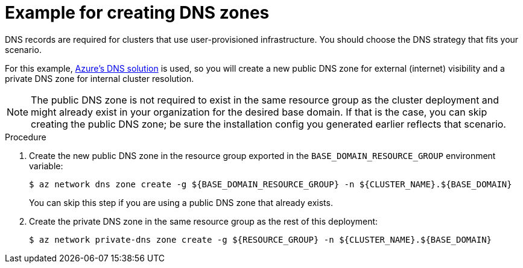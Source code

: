 // Module included in the following assemblies:
//
// * installing/installing_azure/installing-azure-user-infra.adoc
// * installing/installing_azure_stack_hub/installing-azure-stack-hub-user-infra.adoc
// * installing/installing_azure/installing-restricted-networks-azure-user-provisioned.adoc

ifeval::["{context}" == "installing-azure-stack-hub-user-infra"]
:ash:
endif::[]

:_mod-docs-content-type: PROCEDURE
[id="installation-azure-create-dns-zones_{context}"]
= Example for creating DNS zones

DNS records are required for clusters that use user-provisioned infrastructure.
You should choose the DNS strategy that fits your scenario.

ifndef::ash[]
For this example, link:https://docs.microsoft.com/en-us/azure/dns/dns-overview[Azure's DNS solution]
is used, so you will create a new public DNS zone for external (internet)
visibility and a private DNS zone for internal cluster resolution.
endif::ash[]
ifdef::ash[]
For this example, link:https://docs.microsoft.com/en-us/azure-stack/operator/azure-stack-integrate-dns?view=azs-2102[Azure Stack Hub's datacenter DNS integration] is used, so you will create a DNS zone.
endif::ash[]

ifndef::ash[]
[NOTE]
====
The public DNS zone is not required to exist in the same resource group as the
cluster deployment and might already exist in your organization for the desired base domain. If that is the case, you can skip creating the public DNS zone; be sure the installation config you generated earlier reflects that scenario.
====
endif::ash[]

ifdef::ash[]
[NOTE]
====
The DNS zone is not required to exist in the same resource group as the
cluster deployment and might already exist in your organization for the desired base domain. If that is the case, you can skip creating the DNS zone; be sure the installation config you generated earlier reflects that scenario.
====
endif::ash[]

.Procedure

ifndef::ash[]
. Create the new public DNS zone in the resource group exported in the
`BASE_DOMAIN_RESOURCE_GROUP` environment variable:
endif::ash[]
ifdef::ash[]
* Create the new DNS zone in the resource group exported in the
`BASE_DOMAIN_RESOURCE_GROUP` environment variable:
endif::ash[]
+
[source,terminal]
----
$ az network dns zone create -g ${BASE_DOMAIN_RESOURCE_GROUP} -n ${CLUSTER_NAME}.${BASE_DOMAIN}
----
+
ifndef::ash[You can skip this step if you are using a public DNS zone that already exists.]
ifdef::ash[You can skip this step if you are using a DNS zone that already exists.]

ifndef::ash[]
. Create the private DNS zone in the same resource group as the rest of this
deployment:
+
[source,terminal]
----
$ az network private-dns zone create -g ${RESOURCE_GROUP} -n ${CLUSTER_NAME}.${BASE_DOMAIN}
----
endif::ash[]

ifeval::["{context}" == "installing-azure-user-infra"]
:!ash:
endif::[]
